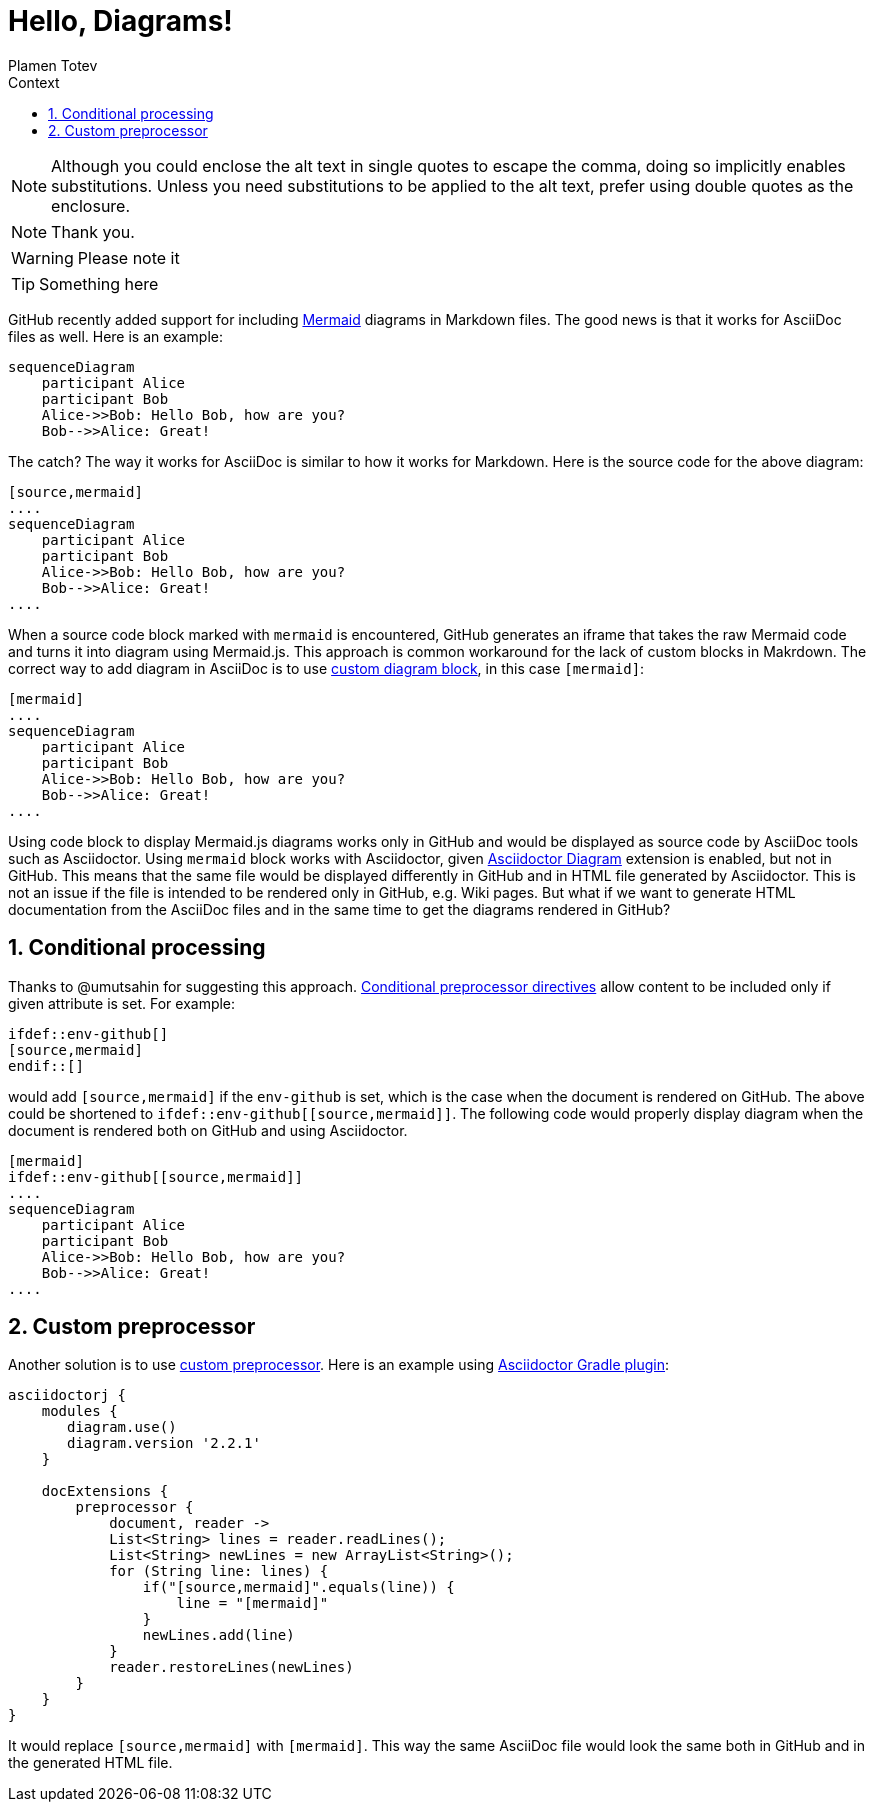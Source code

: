 :experimental:
ifndef::env-github[:icons: font]
ifdef::env-github,env-browser[]
endif::[]
ifdef::env-github[]
:caution-caption: :fire:
:important-caption: :exclamation:
:note-caption: :paperclip:
:tip-caption: :bulb:
:warning-caption: :warning:
endif::[]
:author: Plamen Totev
:doctype: book
:sectnums: |,all|
:toc: left
:toc-title: Context
:sectnumlevels: 2

= Hello, Diagrams!

NOTE: Although you could enclose the alt text in single quotes to escape the comma, doing so implicitly enables substitutions.
Unless you need substitutions to be applied to the alt text, prefer using double quotes as the enclosure.

[NOTE]
Thank you.

[WARNING] 
Please note it

[TIP]
Something here

GitHub recently added support for including https://github.com/mermaid-js/mermaid#readme[Mermaid] diagrams in Markdown files. The good news is that it works for AsciiDoc files as well. Here is an example:

[source,mermaid]
....
sequenceDiagram
    participant Alice
    participant Bob
    Alice->>Bob: Hello Bob, how are you?
    Bob-->>Alice: Great!
....

The catch? The way it works for AsciiDoc is similar to how it works for Markdown. Here is the source code for the above diagram:

[source,asciidoc]
----
[source,mermaid]
....
sequenceDiagram
    participant Alice
    participant Bob
    Alice->>Bob: Hello Bob, how are you?
    Bob-->>Alice: Great!
....
----

When a source code block marked with `mermaid` is encountered, GitHub generates an iframe that takes the raw Mermaid code and turns it into diagram using Mermaid.js. This approach is common workaround for the lack of custom blocks in Makrdown. The correct way to add diagram in AsciiDoc is to use https://docs.asciidoctor.org/diagram-extension/latest/#creating-a-diagram[custom diagram block], in this case `[mermaid]`:

[source,asciidoc]
----
[mermaid]
....
sequenceDiagram
    participant Alice
    participant Bob
    Alice->>Bob: Hello Bob, how are you?
    Bob-->>Alice: Great!
....
----

Using code block to display Mermaid.js diagrams works only in GitHub and would be displayed as source code by AsciiDoc tools such as Asciidoctor. Using `mermaid` block works with Asciidoctor, given https://docs.asciidoctor.org/diagram-extension/latest/[Asciidoctor Diagram] extension is enabled, but not in GitHub. This means that the same file would be displayed differently in GitHub and in HTML file generated by Asciidoctor. This is not an issue if the file is intended to be rendered only in GitHub, e.g. Wiki pages. But what if we want to generate HTML documentation from the AsciiDoc files and in the same time to get the diagrams rendered in GitHub?

== Conditional processing

Thanks to @umutsahin for suggesting this approach. https://docs.asciidoctor.org/asciidoc/latest/directives/conditionals/[Conditional preprocessor directives] allow content to be included only if given attribute is set. For example:

[source,asciidoc]
----
\ifdef::env-github[]
[source,mermaid]
\endif::[]
----

would add `[source,mermaid]` if the `env-github` is set, which is the case when the document is rendered on GitHub. The above could be shortened to `ifdef::env-github\[[source,mermaid]]`. The following code would properly display diagram when the document is rendered both on GitHub and using Asciidoctor.

[source,asciidoc]
----
[mermaid]
\ifdef::env-github[[source,mermaid]]
....
sequenceDiagram
    participant Alice
    participant Bob
    Alice->>Bob: Hello Bob, how are you?
    Bob-->>Alice: Great!
....
----

== Custom preprocessor

Another solution is to use https://docs.asciidoctor.org/asciidoctorj/latest/extensions/preprocessor/[custom preprocessor]. Here is an example using https://asciidoctor.github.io/asciidoctor-gradle-plugin/master/user-guide/#_as_inline_script[Asciidoctor Gradle plugin]:

[source, groovy]
----
asciidoctorj {
    modules {
       diagram.use() 
       diagram.version '2.2.1' 
    }

    docExtensions {
        preprocessor {
            document, reader ->
            List<String> lines = reader.readLines();          
            List<String> newLines = new ArrayList<String>();
            for (String line: lines) {
                if("[source,mermaid]".equals(line)) {
                    line = "[mermaid]"
                }
                newLines.add(line)
            }
            reader.restoreLines(newLines)
        }
    }
}
----

It would replace `[source,mermaid]` with `[mermaid]`. This way the same AsciiDoc file would look the same both in GitHub and in the generated HTML file.


